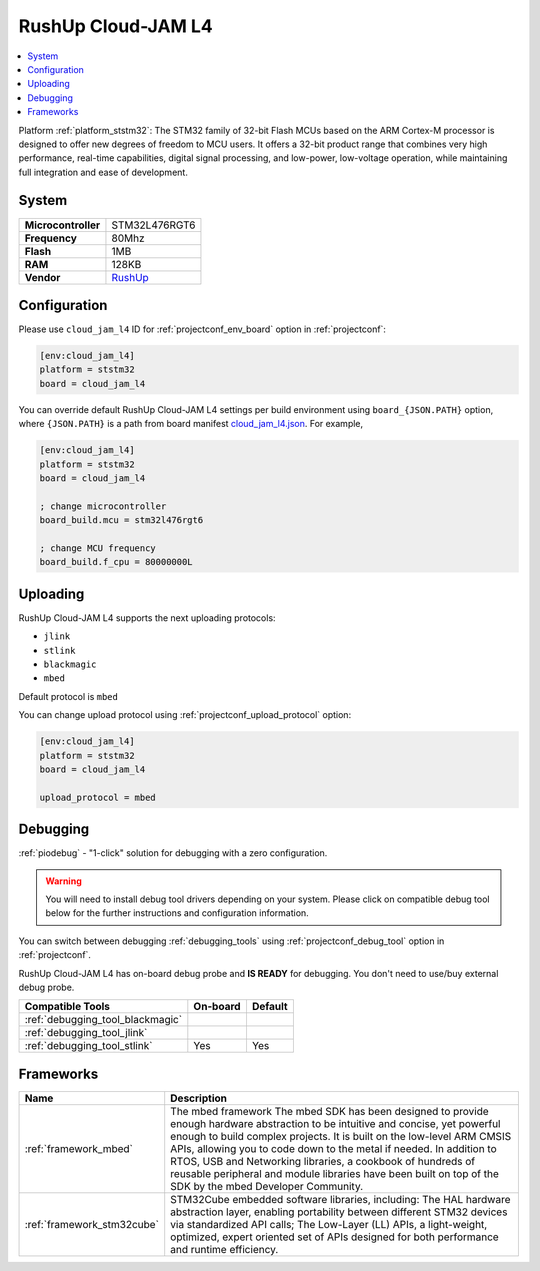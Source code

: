..  Copyright (c) 2014-present PlatformIO <contact@platformio.org>
    Licensed under the Apache License, Version 2.0 (the "License");
    you may not use this file except in compliance with the License.
    You may obtain a copy of the License at
       http://www.apache.org/licenses/LICENSE-2.0
    Unless required by applicable law or agreed to in writing, software
    distributed under the License is distributed on an "AS IS" BASIS,
    WITHOUT WARRANTIES OR CONDITIONS OF ANY KIND, either express or implied.
    See the License for the specific language governing permissions and
    limitations under the License.

.. _board_ststm32_cloud_jam_l4:

RushUp Cloud-JAM L4
===================

.. contents::
    :local:

Platform :ref:`platform_ststm32`: The STM32 family of 32-bit Flash MCUs based on the ARM Cortex-M processor is designed to offer new degrees of freedom to MCU users. It offers a 32-bit product range that combines very high performance, real-time capabilities, digital signal processing, and low-power, low-voltage operation, while maintaining full integration and ease of development.

System
------

.. list-table::

  * - **Microcontroller**
    - STM32L476RGT6
  * - **Frequency**
    - 80Mhz
  * - **Flash**
    - 1MB
  * - **RAM**
    - 128KB
  * - **Vendor**
    - `RushUp <https://developer.mbed.org/platforms/ST-Nucleo-L476RG/?utm_source=platformio&utm_medium=docs>`__


Configuration
-------------

Please use ``cloud_jam_l4`` ID for :ref:`projectconf_env_board` option in :ref:`projectconf`:

.. code-block:: ini

  [env:cloud_jam_l4]
  platform = ststm32
  board = cloud_jam_l4

You can override default RushUp Cloud-JAM L4 settings per build environment using
``board_{JSON.PATH}`` option, where ``{JSON.PATH}`` is a path from
board manifest `cloud_jam_l4.json <https://github.com/platformio/platform-ststm32/blob/master/boards/cloud_jam_l4.json>`_. For example,

.. code-block:: ini

  [env:cloud_jam_l4]
  platform = ststm32
  board = cloud_jam_l4

  ; change microcontroller
  board_build.mcu = stm32l476rgt6

  ; change MCU frequency
  board_build.f_cpu = 80000000L


Uploading
---------
RushUp Cloud-JAM L4 supports the next uploading protocols:

* ``jlink``
* ``stlink``
* ``blackmagic``
* ``mbed``

Default protocol is ``mbed``

You can change upload protocol using :ref:`projectconf_upload_protocol` option:

.. code-block:: ini

  [env:cloud_jam_l4]
  platform = ststm32
  board = cloud_jam_l4

  upload_protocol = mbed

Debugging
---------

:ref:`piodebug` - "1-click" solution for debugging with a zero configuration.

.. warning::
    You will need to install debug tool drivers depending on your system.
    Please click on compatible debug tool below for the further
    instructions and configuration information.

You can switch between debugging :ref:`debugging_tools` using
:ref:`projectconf_debug_tool` option in :ref:`projectconf`.

RushUp Cloud-JAM L4 has on-board debug probe and **IS READY** for debugging. You don't need to use/buy external debug probe.

.. list-table::
  :header-rows:  1

  * - Compatible Tools
    - On-board
    - Default
  * - :ref:`debugging_tool_blackmagic`
    - 
    - 
  * - :ref:`debugging_tool_jlink`
    - 
    - 
  * - :ref:`debugging_tool_stlink`
    - Yes
    - Yes

Frameworks
----------
.. list-table::
    :header-rows:  1

    * - Name
      - Description

    * - :ref:`framework_mbed`
      - The mbed framework The mbed SDK has been designed to provide enough hardware abstraction to be intuitive and concise, yet powerful enough to build complex projects. It is built on the low-level ARM CMSIS APIs, allowing you to code down to the metal if needed. In addition to RTOS, USB and Networking libraries, a cookbook of hundreds of reusable peripheral and module libraries have been built on top of the SDK by the mbed Developer Community.

    * - :ref:`framework_stm32cube`
      - STM32Cube embedded software libraries, including: The HAL hardware abstraction layer, enabling portability between different STM32 devices via standardized API calls; The Low-Layer (LL) APIs, a light-weight, optimized, expert oriented set of APIs designed for both performance and runtime efficiency.